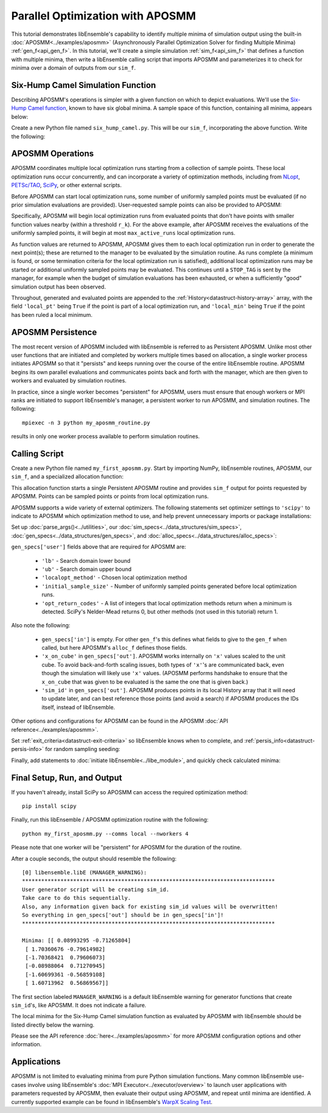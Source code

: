 =================================
Parallel Optimization with APOSMM
=================================

This tutorial demonstrates libEnsemble's capability to identify multiple minima
of simulation output using the built-in :doc:`APOSMM<../examples/aposmm>`
(Asynchronously Parallel Optimization Solver for finding Multiple Minima)
:ref:`gen_f<api_gen_f>`. In this tutorial, we'll create a simple
simulation :ref:`sim_f<api_sim_f>` that defines a function with
multiple minima, then write a libEnsemble calling script that imports APOSMM and
parameterizes it to check for minima over a domain of outputs from our ``sim_f``.

Six-Hump Camel Simulation Function
----------------------------------

Describing APOSMM's operations is simpler with a given function on which to
depict evaluations. We'll use the `Six-Hump Camel function`_, known to have six
global minima. A sample space of this function, containing all minima, appears
below:

.. image:: ../images/basic_6hc.png
    :alt: Six-Hump Camel
    :scale: 60
    :align: center

Create a new Python file named ``six_hump_camel.py``. This will be our
``sim_f``, incorporating the above function. Write the following:

.. code-block:: python
    :linenos:

    import numpy as np

    def six_hump_camel(H, persis_info, sim_specs, _):
        """Six-Hump Camel sim_f."""

        batch = len(H['x'])                            # Num evaluations each sim_f call.
        H_o = np.zeros(batch, dtype=sim_specs['out'])  # Define output array H

        for i, x in enumerate(H['x']):
            H_o['f'][i] = three_hump_camel_func(x)     # Function evaluations placed into H

        return H_o, persis_info

    def six_hump_camel_func(x):
        """ Six-Hump Camel function definition """
        x1 = x[0]
        x2 = x[1]
        term1 = (4-2.1*x1**2+(x1**4)/3) * x1**2
        term2 = x1*x2
        term3 = (-4+4*x2**2) * x2**2

        return term1 + term2 + term3

APOSMM Operations
-----------------

APOSMM coordinates multiple local optimization runs starting from a collection
of sample points. These local optimization runs occur concurrently,
and can incorporate a variety of optimization methods, including from NLopt_,
`PETSc/TAO`_, SciPy_, or other external scripts.

Before APOSMM can start local optimization runs, some number of uniformly
sampled points must be evaluated (if no prior simulation evaluations are
provided). User-requested sample points can also be provided to APOSMM:

.. image:: ../images/sampling_6hc.png
    :alt: Six-Hump Camel Sampling
    :scale: 60
    :align: center

Specifically, APOSMM will begin local optimization runs from evaluated points that
don't have points with smaller function values nearby (within a threshold
``r_k``). For the above example, after APOSMM receives the evaluations of the
uniformly sampled points, it will begin at most ``max_active_runs``  local
optimization runs.

As function values are returned to APOSMM, APOSMM gives them to each local
optimization run in order to generate the next point(s); these are returned to
the manager to be evaluated by the simulation routine. As runs complete (a
minimum is found, or some termination criteria for the local optimization run
is satisfied),
additional local optimization runs may be started or additional uniformly
sampled points may be evaluated. This continues until a ``STOP_TAG`` is sent by
the manager, for example when the budget of simulation evaluations has been
exhausted, or when a sufficiently "good" simulation output has been observed.

.. image:: ../images/localopt_6hc.png
    :alt: Six-Hump Camel Local Optimization Points
    :scale: 60
    :align: center

Throughout, generated and evaluated points are appended to the
:ref:`History<datastruct-history-array>` array, with the field
``'local_pt'`` being ``True`` if the point is part of a local optimization run,
and ``'local_min'`` being ``True`` if the point has been ruled a local minimum.

APOSMM Persistence
------------------

The most recent version of APOSMM included with libEnsemble is referred to as
Persistent APOSMM. Unlike most other user functions that are initiated and
completed by workers multiple times based on allocation, a single worker process
initiates APOSMM so that it "persists" and keeps running over the course of the
entire libEnsemble routine. APOSMM begins its own parallel evaluations and
communicates points back and forth with the manager, which are then given to
workers and evaluated by simulation routines.

In practice, since a single worker becomes "persistent" for APOSMM, users must
ensure that enough workers or MPI ranks are initiated to
support libEnsemble's manager, a persistent worker to run APOSMM, and
simulation routines. The following::

    mpiexec -n 3 python my_aposmm_routine.py

results in only one worker process available to perform simulation routines.

Calling Script
--------------

Create a new Python file named ``my_first_aposmm.py``. Start by importing NumPy,
libEnsemble routines, APOSMM, our ``sim_f``, and a specialized allocation
function:

.. code-block:: python
    :linenos:

    import numpy as np

    from six_hump_camel import six_hump_camel

    from libensemble.libE import libE
    from libensemble.gen_funcs.persistent_aposmm import aposmm
    from libensemble.alloc_funcs.persistent_aposmm_alloc import persistent_aposmm_alloc
    from libensemble.tools import parse_args, add_unique_random_streams

This allocation function starts a single Persistent APOSMM routine and provides
``sim_f`` output for points requested by APOSMM. Points can be sampled points
or points from local optimization runs.

APOSMM supports a wide variety of external optimizers. The following statements
set optimizer settings to ``'scipy'`` to indicate to APOSMM which optimization
method to use, and help prevent unnecessary imports or package installations:

.. code-block:: python
    :linenos:

    import libensemble.gen_funcs
    libensemble.gen_funcs.rc.aposmm_optimizers = 'scipy'

Set up :doc:`parse_args()<../utilities>`,
our :doc:`sim_specs<../data_structures/sim_specs>`,
:doc:`gen_specs<../data_structures/gen_specs>`,
and :doc:`alloc_specs<../data_structures/alloc_specs>`:

.. code-block:: python
    :linenos:

    nworkers, is_manager, libE_specs, _ = parse_args()

    sim_specs = {'sim_f': six_hump_camel, # Simulation function
                 'in': ['x'],             # Accepts 'x' values
                 'out': [('f', float)]}   # Returns f(x) values

    gen_out = [('x', float, 2),           # Produces 'x' values
               ('x_on_cube', float, 2),   # 'x' values scaled to unit cube
               ('sim_id', int),           # Produces sim_id's for History array indexing
               ('local_min', bool),       # Is a point a local minimum?
               ('local_pt', bool)]        # Is a point from a local opt run?

    gen_specs = {'gen_f': aposmm,         # APOSMM generator function
                 'in': [],
                 'out': gen_out,          # Output defined like above dict
                 'user': {'initial_sample_size': 100,  # Random sample 100 points to start
                          'localopt_method': 'scipy_Nelder-Mead',
                          'opt_return_codes': [0],   # Status integers specific to localopt_method
                          'max_active_runs': 6,      # Occur in parallel
                          'lb': np.array([-2, -1]),  # Lower bound of search domain
                          'ub': np.array([2, 1])}    # Upper bound of search domain
                 }

    alloc_specs = {'alloc_f': persistent_aposmm_alloc}

``gen_specs['user']`` fields above that are required for APOSMM are:

    * ``'lb'`` - Search domain lower bound
    * ``'ub'`` - Search domain upper bound
    * ``'localopt_method'`` - Chosen local optimization method
    * ``'initial_sample_size'`` - Number of uniformly sampled points generated
      before local optimization runs.
    * ``'opt_return_codes'`` - A list of integers that local optimization
      methods return when a minimum is detected. SciPy's Nelder-Mead returns 0,
      but other methods (not used in this tutorial) return 1.

Also note the following:

    * ``gen_specs['in']`` is empty. For other ``gen_f``'s this defines what
      fields to give to the ``gen_f`` when called, but here APOSMM's
      ``alloc_f`` defines those fields.
    * ``'x_on_cube'`` in ``gen_specs['out']``. APOSMM works internally on
      ``'x'`` values scaled to the unit cube. To avoid back-and-forth scaling
      issues, both types of ``'x'``'s are communicated back, even though the
      simulation will likely use ``'x'`` values. (APOSMM performs handshake to
      ensure that the ``x_on_cube`` that was given to be evaluated is the same
      the one that is given back.)
    * ``'sim_id'`` in ``gen_specs['out']``. APOSMM produces points in its
      local History array that it will need to update later, and can best
      reference those points (and avoid a search) if APOSMM produces the IDs
      itself, instead of libEnsemble.

Other options and configurations for APOSMM can be found in the
APOSMM :doc:`API reference<../examples/aposmm>`.

Set :ref:`exit_criteria<datastruct-exit-criteria>` so libEnsemble knows
when to complete, and :ref:`persis_info<datastruct-persis-info>` for
random sampling seeding:

.. code-block:: python
    :linenos:

    exit_criteria = {'sim_max': 2000}
    persis_info = add_unique_random_streams({}, nworkers + 1)

Finally, add statements to :doc:`initiate libEnsemble<../libe_module>`, and quickly
check calculated minima:

.. code-block:: python
    :linenos:

    H, persis_info, flag = libE(sim_specs, gen_specs, exit_criteria, persis_info,
                                alloc_specs, libE_specs)
    if is_manager:
        print('Minima:', H[np.where(H['local_min'])]['x'])

Final Setup, Run, and Output
----------------------------

If you haven't already, install SciPy so APOSMM can access the required
optimization method::

    pip install scipy

Finally, run this libEnsemble / APOSMM optimization routine with the following::

    python my_first_aposmm.py --comms local --nworkers 4

Please note that one worker will be "persistent" for APOSMM for the duration of
the routine.

After a couple seconds, the output should resemble the following::

    [0] libensemble.libE (MANAGER_WARNING):
    *******************************************************************************
    User generator script will be creating sim_id.
    Take care to do this sequentially.
    Also, any information given back for existing sim_id values will be overwritten!
    So everything in gen_specs['out'] should be in gen_specs['in']!
    *******************************************************************************

    Minima: [[ 0.08993295 -0.71265804]
     [ 1.70360676 -0.79614982]
     [-1.70368421  0.79606073]
     [-0.08988064  0.71270945]
     [-1.60699361 -0.56859108]
     [ 1.60713962  0.56869567]]

The first section labeled ``MANAGER_WARNING`` is a default libEnsemble warning
for generator functions that create ``sim_id``'s, like APOSMM. It does not
indicate a failure.

The local minima for the Six-Hump Camel simulation function as evaluated by
APOSMM with libEnsemble should be listed directly below the warning.

Please see the API reference :doc:`here<../examples/aposmm>` for
more APOSMM configuration options and other information.

Applications
------------

APOSMM is not limited to evaluating minima from pure Python simulation functions.
Many common libEnsemble use-cases involve using
libEnsemble's :doc:`MPI Executor<../executor/overview>` to launch user
applications with parameters requested by APOSMM, then evaluate their output using
APOSMM, and repeat until minima are identified. A currently supported example
can be found in libEnsemble's `WarpX Scaling Test`_.

.. _`Six-Hump Camel function`: https://www.sfu.ca/~ssurjano/camel6.html
.. _NLopt: https://nlopt.readthedocs.io/en/latest/
.. _`PETSc/TAO`: https://www.mcs.anl.gov/petsc/
.. _SciPy: https://www.scipy.org/scipylib/index.html
.. _`WarpX Scaling Test`: https://github.com/Libensemble/libensemble/tree/master/libensemble/tests/scaling_tests/warpx
